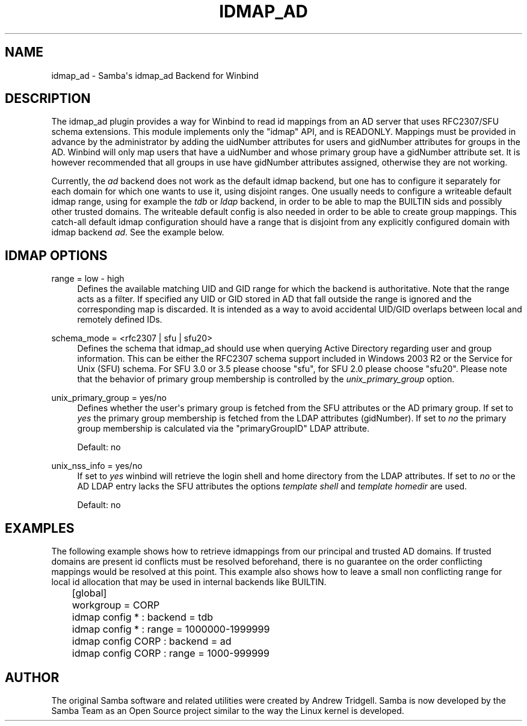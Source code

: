 '\" t
.\"     Title: idmap_ad
.\"    Author: [see the "AUTHOR" section]
.\" Generator: DocBook XSL Stylesheets v1.79.1 <http://docbook.sf.net/>
.\"      Date: 05/19/2020
.\"    Manual: System Administration tools
.\"    Source: Samba 4.12.3
.\"  Language: English
.\"
.TH "IDMAP_AD" "8" "05/19/2020" "Samba 4\&.12\&.3" "System Administration tools"
.\" -----------------------------------------------------------------
.\" * Define some portability stuff
.\" -----------------------------------------------------------------
.\" ~~~~~~~~~~~~~~~~~~~~~~~~~~~~~~~~~~~~~~~~~~~~~~~~~~~~~~~~~~~~~~~~~
.\" http://bugs.debian.org/507673
.\" http://lists.gnu.org/archive/html/groff/2009-02/msg00013.html
.\" ~~~~~~~~~~~~~~~~~~~~~~~~~~~~~~~~~~~~~~~~~~~~~~~~~~~~~~~~~~~~~~~~~
.ie \n(.g .ds Aq \(aq
.el       .ds Aq '
.\" -----------------------------------------------------------------
.\" * set default formatting
.\" -----------------------------------------------------------------
.\" disable hyphenation
.nh
.\" disable justification (adjust text to left margin only)
.ad l
.\" -----------------------------------------------------------------
.\" * MAIN CONTENT STARTS HERE *
.\" -----------------------------------------------------------------
.SH "NAME"
idmap_ad \- Samba\*(Aqs idmap_ad Backend for Winbind
.SH "DESCRIPTION"
.PP
The idmap_ad plugin provides a way for Winbind to read id mappings from an AD server that uses RFC2307/SFU schema extensions\&. This module implements only the "idmap" API, and is READONLY\&. Mappings must be provided in advance by the administrator by adding the uidNumber attributes for users and gidNumber attributes for groups in the AD\&. Winbind will only map users that have a uidNumber and whose primary group have a gidNumber attribute set\&. It is however recommended that all groups in use have gidNumber attributes assigned, otherwise they are not working\&.
.PP
Currently, the
\fIad\fR
backend does not work as the default idmap backend, but one has to configure it separately for each domain for which one wants to use it, using disjoint ranges\&. One usually needs to configure a writeable default idmap range, using for example the
\fItdb\fR
or
\fIldap\fR
backend, in order to be able to map the BUILTIN sids and possibly other trusted domains\&. The writeable default config is also needed in order to be able to create group mappings\&. This catch\-all default idmap configuration should have a range that is disjoint from any explicitly configured domain with idmap backend
\fIad\fR\&. See the example below\&.
.SH "IDMAP OPTIONS"
.PP
range = low \- high
.RS 4
Defines the available matching UID and GID range for which the backend is authoritative\&. Note that the range acts as a filter\&. If specified any UID or GID stored in AD that fall outside the range is ignored and the corresponding map is discarded\&. It is intended as a way to avoid accidental UID/GID overlaps between local and remotely defined IDs\&.
.RE
.PP
schema_mode = <rfc2307 | sfu | sfu20>
.RS 4
Defines the schema that idmap_ad should use when querying Active Directory regarding user and group information\&. This can be either the RFC2307 schema support included in Windows 2003 R2 or the Service for Unix (SFU) schema\&. For SFU 3\&.0 or 3\&.5 please choose "sfu", for SFU 2\&.0 please choose "sfu20"\&. Please note that the behavior of primary group membership is controlled by the
\fIunix_primary_group\fR
option\&.
.RE
.PP
unix_primary_group = yes/no
.RS 4
Defines whether the user\*(Aqs primary group is fetched from the SFU attributes or the AD primary group\&. If set to
\fIyes\fR
the primary group membership is fetched from the LDAP attributes (gidNumber)\&. If set to
\fIno\fR
the primary group membership is calculated via the "primaryGroupID" LDAP attribute\&.
.sp
Default: no
.RE
.PP
unix_nss_info = yes/no
.RS 4
If set to
\fIyes\fR
winbind will retrieve the login shell and home directory from the LDAP attributes\&. If set to
\fIno\fR
or the AD LDAP entry lacks the SFU attributes the options
\fItemplate shell\fR
and
\fItemplate homedir\fR
are used\&.
.sp
Default: no
.RE
.SH "EXAMPLES"
.PP
The following example shows how to retrieve idmappings from our principal and trusted AD domains\&. If trusted domains are present id conflicts must be resolved beforehand, there is no guarantee on the order conflicting mappings would be resolved at this point\&. This example also shows how to leave a small non conflicting range for local id allocation that may be used in internal backends like BUILTIN\&.
.sp
.if n \{\
.RS 4
.\}
.nf
	[global]
	workgroup = CORP

	idmap config * : backend = tdb
	idmap config * : range = 1000000\-1999999

	idmap config CORP : backend  = ad
	idmap config CORP : range = 1000\-999999
	
.fi
.if n \{\
.RE
.\}
.SH "AUTHOR"
.PP
The original Samba software and related utilities were created by Andrew Tridgell\&. Samba is now developed by the Samba Team as an Open Source project similar to the way the Linux kernel is developed\&.

